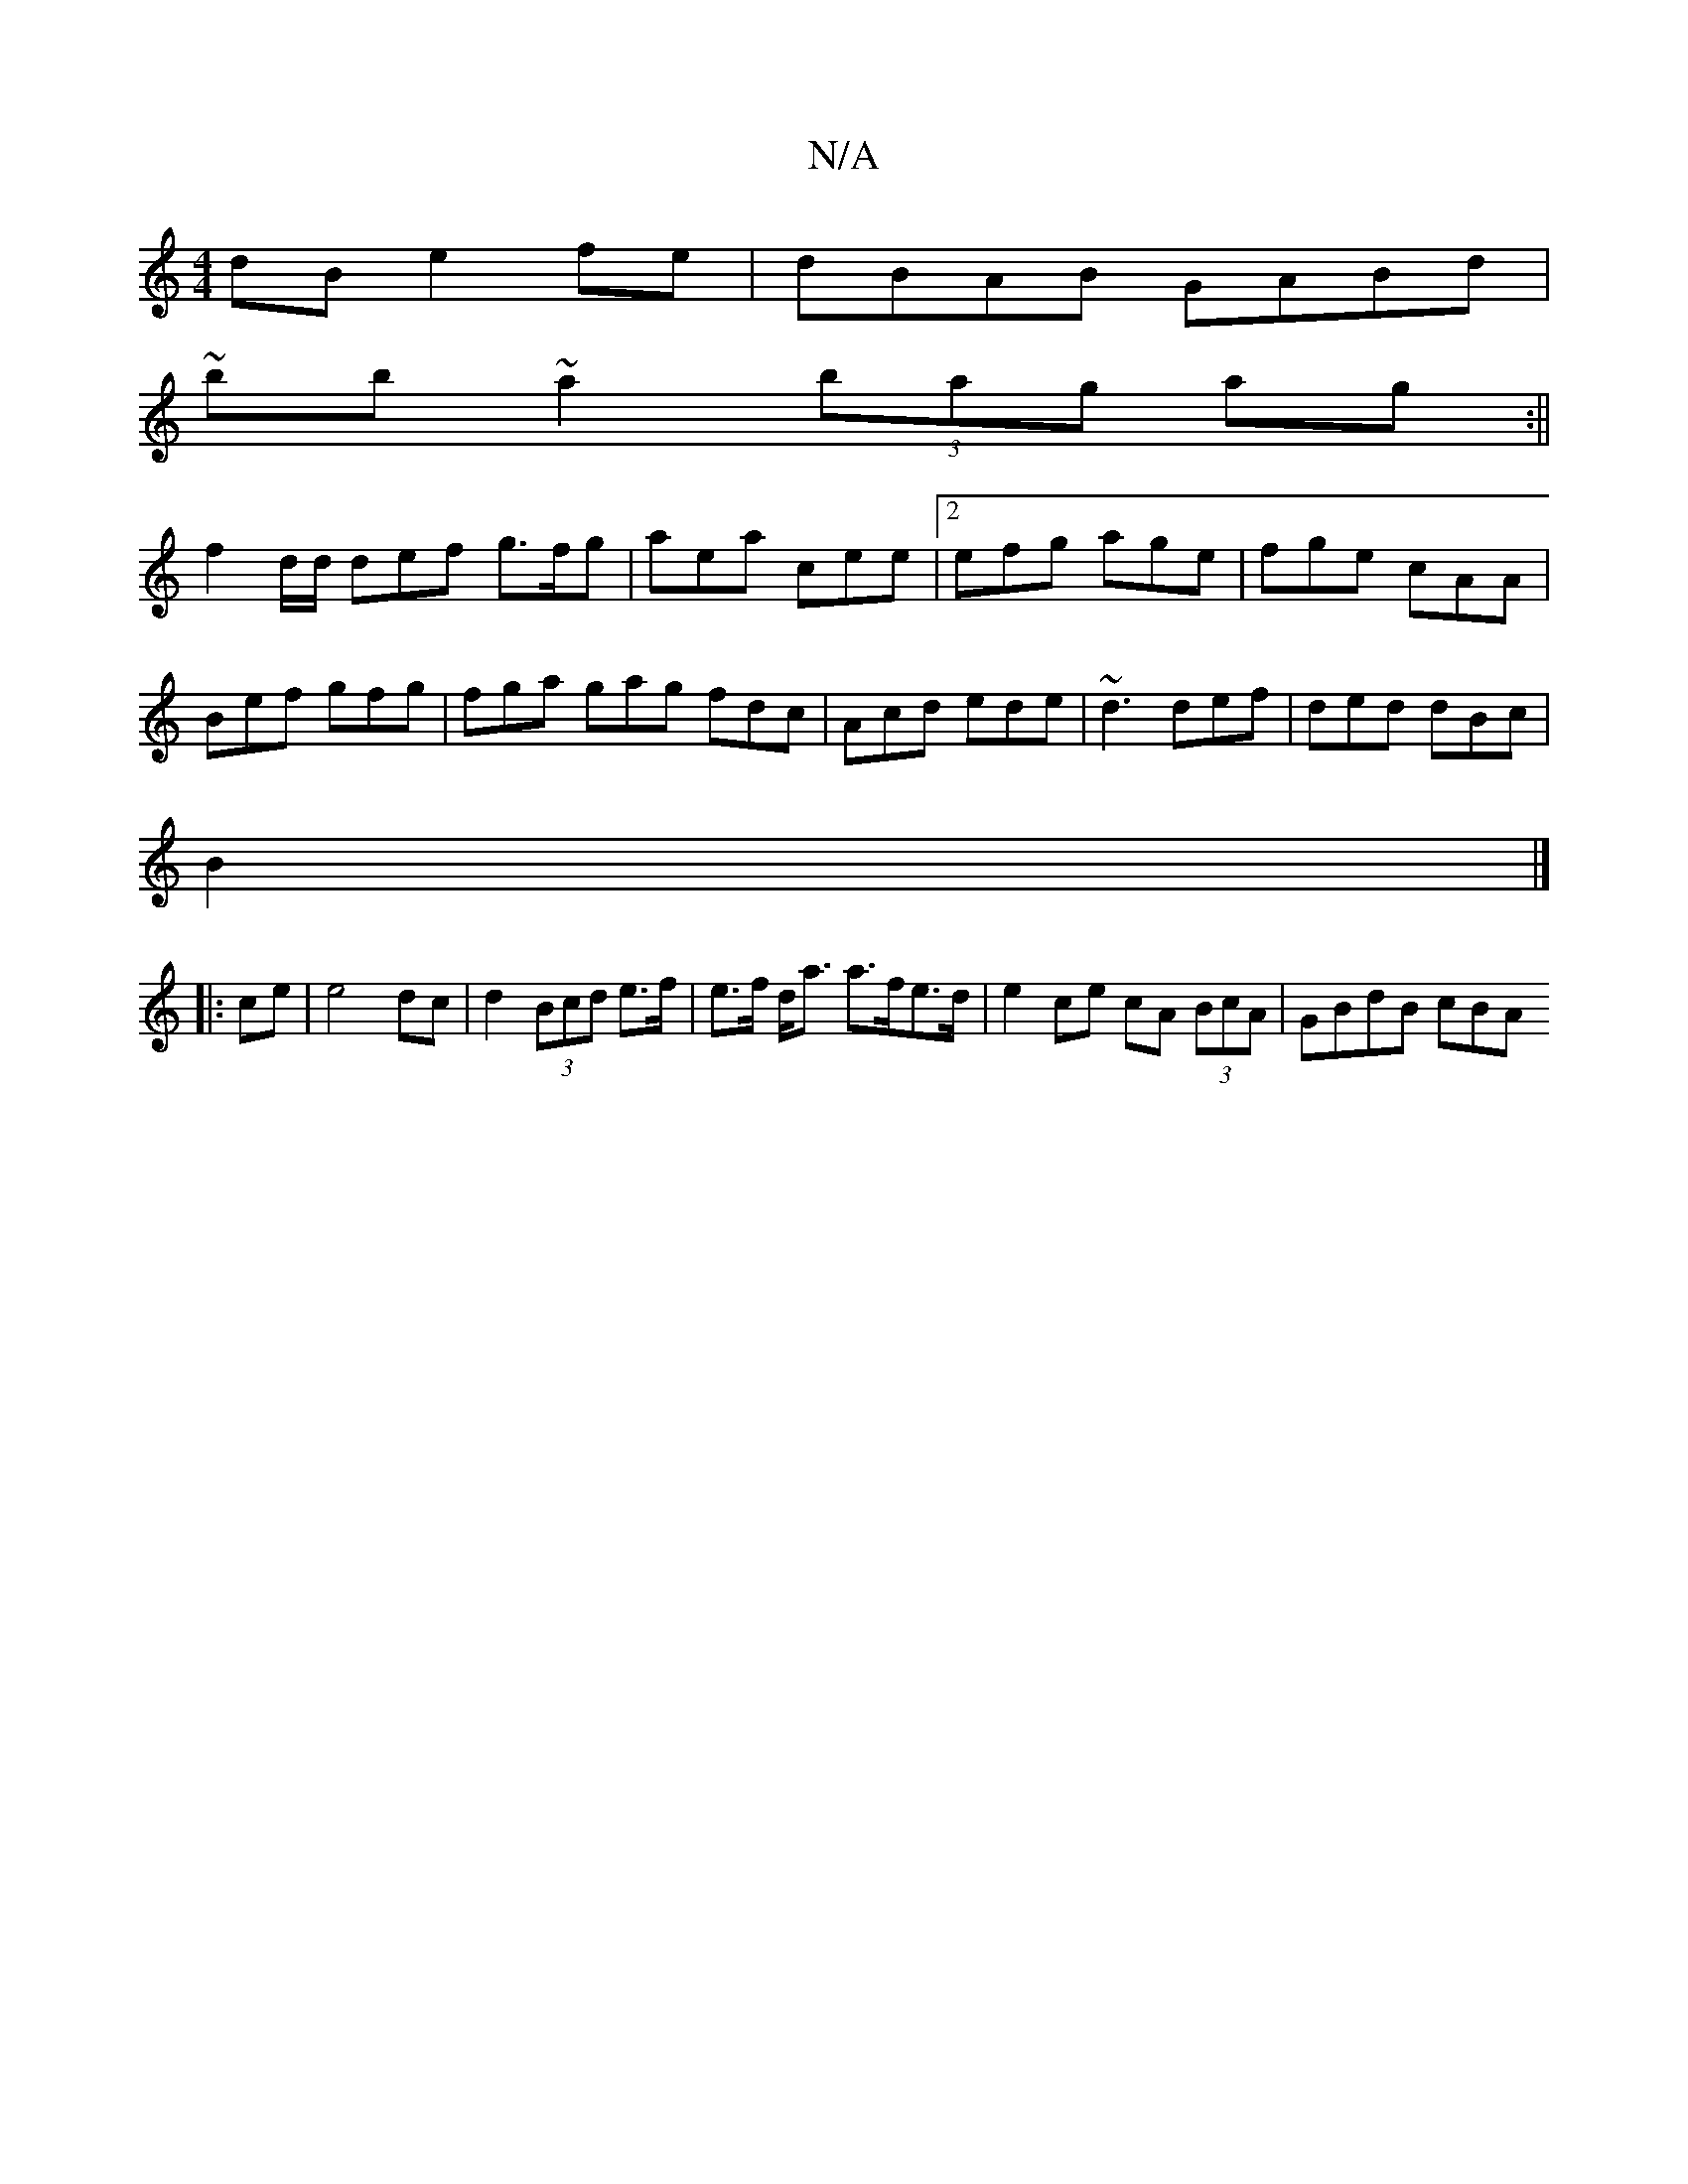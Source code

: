 X:1
T:N/A
M:4/4
R:N/A
K:Cmajor
dB e2fe|dBAB GABd|
~bb~a2 (3bag ag:||
f2 d/d/ def g>fg|aea cee|2 efg age|fge cAA|Bef gfg|fga gag fdc|Acd ede|~d3 def|ded dBc|
B2 |]
|:ce|e4 dc|d2 (3Bcd e>f | e>f d<a a>fe>d | e2 ce cA (3BcA | GBdB cBA